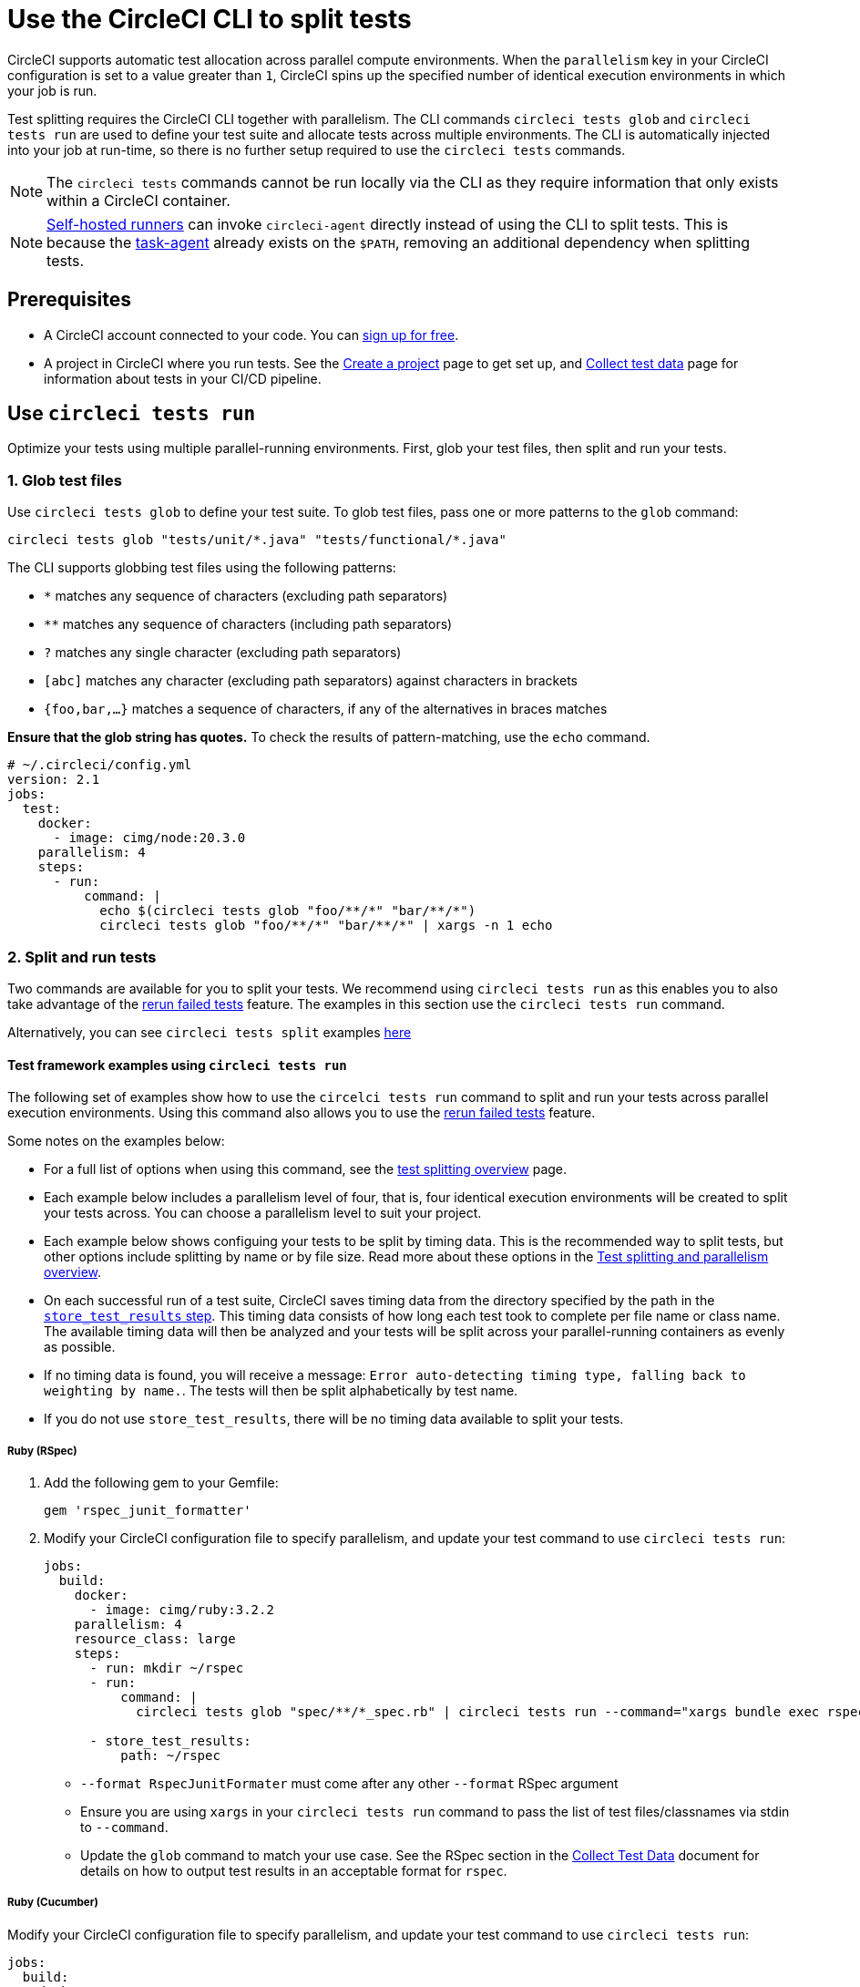 = Use the CircleCI CLI to split tests
:page-platform: Cloud, Server v4+
:page-description: How-to guide for using the CLI to split tests across parallel compute environments in a pipeline.
:icons: font
:experimental:

CircleCI supports automatic test allocation across parallel compute environments. When the `parallelism` key in your CircleCI configuration is set to a value greater than `1`, CircleCI spins up the specified number of identical execution environments in which your job is run.

Test splitting requires the CircleCI CLI together with parallelism. The CLI commands `circleci tests glob` and `circleci tests run` are used to define your test suite and allocate tests across multiple environments. The CLI is automatically injected into your job at run-time, so there is no further setup required to use the `circleci tests` commands.

NOTE: The `circleci tests` commands cannot be run locally via the CLI as they require information that only exists within a CircleCI container.

NOTE: xref:execution-runner:runner-overview.adoc[Self-hosted runners] can invoke `circleci-agent` directly instead of using the CLI to split tests. This is because the xref:execution-runner:runner-overview.adoc#circleci-self-hosted-runner-operation[task-agent] already exists on the `$PATH`, removing an additional dependency when splitting tests.

[#prerequisites]
== Prerequisites

* A CircleCI account connected to your code. You can link:https://circleci.com/signup/[sign up for free].
* A project in CircleCI where you run tests. See the xref:getting-started:create-project.adoc[Create a project] page to get set up, and xref:test:collect-test-data.adoc[Collect test data] page for information about tests in your CI/CD pipeline.

== Use `circleci tests run`

Optimize your tests using multiple parallel-running environments. First, glob your test files, then split and run your tests.

[#glob-test-files]
=== 1. Glob test files

Use `circleci tests glob` to define your test suite. To glob test files, pass one or more patterns to the `glob` command:

```shell
circleci tests glob "tests/unit/*.java" "tests/functional/*.java"
```

The CLI supports globbing test files using the following patterns:

- `*` matches any sequence of characters (excluding path separators)
- `**` matches any sequence of characters (including path separators)
- `?` matches any single character (excluding path separators)
- `[abc]` matches any character (excluding path separators) against characters in brackets
- `{foo,bar,...}` matches a sequence of characters, if any of the alternatives in braces matches

**Ensure that the glob string has quotes.**  To check the results of pattern-matching, use the `echo` command.

```yaml
# ~/.circleci/config.yml
version: 2.1
jobs:
  test:
    docker:
      - image: cimg/node:20.3.0
    parallelism: 4
    steps:
      - run:
          command: |
            echo $(circleci tests glob "foo/**/*" "bar/**/*")
            circleci tests glob "foo/**/*" "bar/**/*" | xargs -n 1 echo
```

=== 2. Split and run tests

Two commands are available for you to split your tests. We recommend using `circleci tests run` as this enables you to also take advantage of the xref:test:rerun-failed-tests.adoc[rerun failed tests] feature. The examples in this section use the `circleci tests run` command.

Alternatively, you can see `circleci tests split` examples <<tests-split-examples,here>>

[#tests-run-examples]
==== Test framework examples using `circleci tests run`

The following set of examples show how to use the `circelci tests run` command to split and run your tests across parallel execution environments. Using this command also allows you to use the xref:test:rerun-failed-tests.adoc[rerun failed tests] feature.

Some notes on the examples below:

* For a full list of options when using this command, see the xref:parallelism-faster-jobs.adoc#the-tests-run-command[test splitting overview] page.
* Each example below includes a parallelism level of four, that is, four identical execution environments will be created to split your tests across. You can choose a parallelism level to suit your project.
* Each example below shows configuing your tests to be split by timing data. This is the recommended way to split tests, but other options include splitting by name or by file size. Read more about these options in the xref:parallelism-faster-jobs.adoc#introduction[Test splitting and parallelism overview].
* On each successful run of a test suite, CircleCI saves timing data from the directory specified by the path in the xref:reference:ROOT:configuration-reference.adoc#storetestresults[`store_test_results` step]. This timing data consists of how long each test took to complete per file name or class name. The available timing data will then be analyzed and your tests will be split across your parallel-running containers as evenly as possible.
* If no timing data is found, you will receive a message: `Error auto-detecting timing type, falling back to weighting by name.`. The tests will then be split alphabetically by test name.
* If you do not use `store_test_results`, there will be no timing data available to split your tests.

[#ruby-rspec-tests]
===== Ruby (RSpec)

. Add the following gem to your Gemfile:
+
```bash
gem 'rspec_junit_formatter'
```

. Modify your CircleCI configuration file to specify parallelism, and update your test command to use `circleci tests run`:
+
```yaml
jobs:
  build:
    docker:
      - image: cimg/ruby:3.2.2
    parallelism: 4
    resource_class: large
    steps:
      - run: mkdir ~/rspec
      - run:
          command: |
            circleci tests glob "spec/**/*_spec.rb" | circleci tests run --command="xargs bundle exec rspec --format progress --format RspecJunitFormatter -o ~/rspec/rspec.xml" --verbose --split-by=timings

      - store_test_results:
          path: ~/rspec
```
+
** `--format RspecJunitFormater` must come after any other `--format` RSpec argument
** Ensure you are using `xargs` in your `circleci tests run` command to pass the list of test files/classnames via stdin to `--command`.
** Update the `glob` command to match your use case. See the RSpec section in the xref:test:collect-test-data.adoc#rspec[Collect Test Data] document for details on how to output test results in an acceptable format for `rspec`.

[#configure-a-job-running-ruby-cucumber-tests]
===== Ruby (Cucumber)

Modify your CircleCI configuration file to specify parallelism, and update your test command to use `circleci tests run`:

```yaml
jobs:
  build:
    docker:
      - image: cimg/ruby:3.2.2
    parallelism: 4
    resource_class: large
    steps:
      - run: mkdir -p ~/cucumber
      - run:
          command: |
          circleci tests glob "features/**/*.feature" | circleci tests run --command="xargs bundle exec cucumber --format junit,fileattribute=true --out ~/cucumber/junit.xml" --verbose --split-by=timings

      - store_test_results:
          ~/cucumber
```

* Ensure you are using `xargs` in your `circleci tests run` command to pass the list of test files/classnames via stdin to `--command`.
* Update the `glob` command to match your use case. See the Cucumber section in the xref:test:collect-test-data.adoc#cucumber[Collect Test Data] document for details on how to output test results in an acceptable format for `Cucumber`.

[#cypress-tests]
===== Cypress

. Use the link:https://www.npmjs.com/package/cypress-circleci-reporter[`cypress-circleci-reporter`] (this is a 3rd party tool that is not maintained by CircleCI).  You can install the tool in your `.circleci/config.yml` or add to your `package.json`. Example for adding to `.circleci/config.yml`:
+
```yaml
  #add required reporters (or add to package.json)
  - run:
    name: Install coverage reporter
    command: |
      npm install --save-dev cypress-circleci-reporter
```

. Use the `cypress-circleci-reporter`, specify parallelism, and update your test command to use `circleci tests run`. Then upload test results to CircleCI:
+
```yaml
jobs:
  build:
    docker:
      - image: cimg/base:2023.11
    parallelism: 4
    resource_class: large
    steps:
      #add required reporters (or add to package.json)
     - run:
        name: Install coverage reporter
        command: |
          npm install --save-dev cypress-circleci-reporter
     - run:
        name: run tests
        command: |
          mkdir test_results
          cd ./cypress
          npm ci
          npm run start &
          circleci tests glob "cypress/**/*.cy.js" | circleci tests run --command="xargs npx cypress run --reporter cypress-circleci-reporter --spec" --verbose --split-by=timings #--split-by=timings is optional, only use if you are using CircleCI's test splitting

     - store_test_results:
        path: test_results
```
+
** Ensure you are using `xargs` in your `circleci tests run` command to pass the list of test files/classnames via stdin to `--command`.
** Update the `glob` command to match your specific use case.
** Cypress may output a warning: `Warning: It looks like you're passing --spec a space-separated list of arguments:`.  This can be ignored, but it can be removed by following the guidance from our link:https://discuss.circleci.com/t/product-launch-re-run-failed-tests-only-circleci-tests-run/47775/18[community forum].

[#javascript-typescript-jest-tests]
===== JavaScript/TypeScript (Jest)

. Install the `jest-junit` dependency. You can add this step in your `.circleci/config.yml`:
+
```yaml
  - run:
      name: Install JUnit coverage reporter
      command: yarn add --dev jest-junit
```
+
You can also add it to your `jest.config.js` file by following these link:https://www.npmjs.com/package/jest-junit[usage instructions].

. Modify your CircleCI configuration file to specify parallelism, and update your test command to use `circleci tests run`:
+
```yaml
jobs:
  build:
    docker:
      - image: cimg/base:2023.11
    parallelism: 4
    resource_class: large
    steps:
      - run:
          name: Install JUnit coverage reporter
          command: yarn add --dev jest-junit
      - run:
          command: |
            npx jest --listTests | circleci tests run --command="JEST_JUNIT_ADD_FILE_ATTRIBUTE=true xargs npx jest --config jest.config.js --runInBand --" --verbose --split-by=timings
          environment:
            JEST_JUNIT_OUTPUT_DIR: ./reports/
      - store_test_results:
          path: ./reports/
```
+
** Ensure you are using `xargs` in your `circleci tests run` command to pass the list of test files/classnames via stdin to `--command`.
** Update the `npx jest --listTests` command to match your use case. See the Jest section in the xref:test:collect-test-data.adoc#jest[Collect Test Data] document for details on how to output test results in an acceptable format for `jest`.
** `JEST_JUNIT_ADD_FILE_ATTRIBUTE=true` is added to ensure that the `file` attribute is present. `JEST_JUNIT_ADD_FILE_ATTRIBUTE=true` can also be added to your `jest.config.js` file instead of including it in `.circleci/config.yml`, by using the following attribute: `addFileAttribute="true"`.

[#playwright-tests]
===== Playwright

Modify your CircleCI configuration file to specify parallelism, and update your test command to use `circleci tests run`:

```yaml
jobs:
  build:
    docker:
      - image: cimg/base:2023.11
    parallelism: 4
    resource_class: large
    steps:
      - run:
          command: |
            mkdir test-results #can also be switched out for passing PLAYWRIGHT_JUNIT_OUTPUT_NAME directly to Playwright
            pnpm run serve &
            TESTFILES=$(circleci tests glob "specs/e2e/**/*.spec.ts")
            echo "$TESTFILES" | circleci tests run --command="xargs pnpm playwright test --config=playwright.config.ci.ts --reporter=junit" --verbose --split-by=timings

      - store_test_results:
          path: results.xml
```

* Ensure you are using `xargs` in your `circleci tests run` command to pass the list of test files/classnames via stdin to `--command`.
* Update the `glob` command to match your use case.
* You may also use link:https://playwright.dev/docs/test-reporters#junit-reporter[Playwright's built-in flag] (`PLAYWRIGHT_JUNIT_OUTPUT_NAME`) to specify the JUnit XML output directory.
* Ensure that you are using version 1.34.2 or later of Playwright. Earlier versions of Playwright may not output JUnit XML in a format that is compatible with this feature.

[#kotlin-or-gradle-tests]
===== Kotlin or Gradle

. Modify your CircleCI configuration file to specify parallelism, and update your test command to use `circleci tests run`:
+
```yaml
-run:
  command: |
    cd src/test/java

    # Get list of classnames of tests that should run on this node.
    circleci tests glob "**/*.java" | cut -c 1- | sed 's@/@.@g' | sed 's/.\{5\}$//' | circleci tests run --command=">classnames.txt xargs echo" --verbose --split-by=timings --timings-type=classname

    #if this is a re-run and it is a parallel run that does not have tests to run, halt execution of this parallel run
    [ -s classnames.txt ] || circleci-agent step halt
```
+
```yaml
-run:
  command: |

    # Format the arguments to "./gradlew test"

    GRADLE_ARGS=$(cat src/test/java/classnames.txt | awk '{for (i=1; i<=NF; i++) print "--tests",$i}')
    echo "Prepared arguments for Gradle: $GRADLE_ARGS"

    ./gradlew test $GRADLE_ARGS

- store_test_results:
    path: build/test-results/test
```

. Update the `glob` command to match your use case.

[#configure-a-job-running-go-tests]
===== Go

Modify your CircleCI configuration file to specify parallelism, and update your test command to use `circleci tests run`:

```yaml
jobs:
  build:
    docker:
      - image: cimg/go:1.21.4
    parallelism: 4
    resource_class: large
    steps:
      - run:
          command: go list ./... | circleci tests run --command "xargs gotestsum --junitfile junit.xml --format testname --" --split-by=timings --timings-type=name

      - store_test_results:
          path: junit.xml
```

* Ensure you are using `xargs` in your `circleci tests run` command to pass the list of test files/classnames via stdin to `--command`.

[#elixir-tests]
===== Elixir

Modify your CircleCI configuration file to specify parallelism, and update your test command to use `circleci tests run`:

```yaml
jobs:
  build:
    docker:
      - image: cimg/base:2023.11
    parallelism: 4
    resource_class: large
    steps:
      - run:
          name: Run tests
          command: |
            circleci tests glob 'lib/**/*_test.exs'
            | circleci tests run --command='xargs -n1 echo > test_file_paths.txt'

            mix ecto.setup --quiet
            cat test_file_paths.txt | xargs mix test

      - store_test_results:
          path: _build/test/my_app/test-junit-report.xml
          when: always
```

* Ensure you are using `xargs` in your `circleci tests run` command to pass the list of test files/classnames via stdin to `--command`.
* Update the `glob` command to match your use case.

[#configure-a-job-running-phpunit-tests]
===== PHPUnit

Modify your CircleCI configuration file to specify parallelism, and update your test command to use `circleci tests run`:

```yaml
# Use phpunit-finder to output list of tests to stdout for a test suite named functional
# Pass those tests as stdin to circleci tests run
jobs:
  build:
    docker:
      - image: cimg/base:2023.11
    parallelism: 4
    resource_class: large
    steps:
      - run:
          name: Run functional tests
          command: |
            TESTS_TO_RUN=$(/data/vendor/bin/phpunit-finder -- functional)
            echo "$TESTS_TO_RUN" | circleci tests run --command="xargs -I{} -d\" \" /data/vendor/bin/phpunit {} --log-junit /data/artifacts/phpunit/phpunit-functional-$(basename {}).xml" --verbose --split-by=timings

      - store_test_results:
          path: artifacts/phpunit
          when: always
```

* Ensure you are using `xargs` in your `circleci tests run` command to pass the list of test files/classnames via stdin to `--command`.

* Note that this example uses a utility named link:https://github.com/previousnext/phpunit-finder[`phpunit-finder`] which is a third party tool that is not supported by CircleCI, use at your own risk.

[#configure-django-tests]
===== Django

Modify your CircleCI configuration file to specify parallelism, and update your test command to use `circleci tests run`. Also, Django takes as input test filenames with a format that uses dots ("."), however, it outputs JUnit XML in a format that uses slashes "/".  To account for this, get the list of test filenames first, change the filenames to be separated by dots "." instead of slashes "/", and pass the filenames into the test command.

```yaml
jobs:
  build:
    docker:
      - image: cimg/python:3.12.0
    parallelism: 4
    resource_class: large
    steps:
      - run:
          name: Run tests
          command: |
            # Get the test file names, write them to files.txt, and split them by historical timing data
            circleci tests glob "**/test*.py" | circleci tests run --command=">files.txt xargs echo" --verbose --split-by=timings #split-by-timings is optional
            # Change filepaths into format Django accepts (replace slashes with dots).  Save the filenames in a TESTFILES variable
            cat files.txt | tr "/" "." | sed "s/\.py//g" | sed "s/tests\.//g" > circleci_test_files.txt
            cat circleci_test_files.txt
            TESTFILES=$(cat circleci_test_files.txt)
            # Run the tests (TESTFILES) with the reformatted test file names
            pipenv run coverage run manage.py test --parallel=8 --verbosity=2 $TESTFILES

      - store_test_results:
          path: test-results
```

. Ensure you are using `xargs` in your `circleci tests run` command to pass the list of test files/classnames via stdin to `--command`.

[#output-test-files-only]
===== Output test files only

If your testing set-up on CircleCI is not compatible with invoking your test runner in the `circleci tests run` command, you can opt to use `circleci tests run` to receive the file names, output the file names, and save the file names to a temporary location.  You can then subsequently invoke your test runner using the outputted file names.

Example:

```yaml
jobs:
  build:
    docker:
      - image: cimg/base:2023.11
    parallelism: 4
    resource_class: large
    steps:
      - run:
          command: |
            circleci tests glob "src/**/*js" | circleci tests run --command=">files.txt xargs echo" --verbose --split-by=timings #split-by=timings is optional
            [ -s files.txt ] || circleci-agent step halt #if a re-run and there are no tests to re-run for this parallel run, stop execution

      - run:
          name: Run tests
          command: |
            mkdir test-results
            ... #pass files.txt into your test command

      - store_test_results:
          path: test-results
```

The snippet above will write the list of test file names to `files.txt`.  On a non-rerun, this list will be all of the test file names.  On a "rerun", the list will be a subset of file names (the test file names that had at least 1 test failure in the previous run).  You can pass the list of test file names from `files.txt` into, for example, your custom `makefile`.  If using parallelism, CircleCI spins up the same number of containers/VMs as the parallelism level that is set in `.circleci/config.yml`. However, not all parallel containers/VMs will execute tests.  For the parallel containers/VMs that will not run tests, `files.txt` may not be created.  The `halt` command ensures that in the case where a parallel run is not executing tests, the parallel run is stopped immediately.

[#tests-split-examples]
== Using `circleci tests split`

Optimize your tests using multiple parallel-running environments. First, glob your test files, then split test suite, then run your tests.

[#glob-test-files-2]
=== 1. Glob test files

Use `circleci tests glob` to define your test suite. To glob test files, pass one or more patterns to the `glob` command:

```shell
circleci tests glob "tests/unit/*.java" "tests/functional/*.java"
```

The CLI supports globbing test files using the following patterns:

- `*` matches any sequence of characters (excluding path separators)
- `**` matches any sequence of characters (including path separators)
- `?` matches any single character (excluding path separators)
- `[abc]` matches any character (excluding path separators) against characters in brackets
- `{foo,bar,...}` matches a sequence of characters, if any of the alternatives in braces matches

**Ensure that the glob string has quotes.**  To check the results of pattern-matching, use the `echo` command.

```yaml
# ~/.circleci/config.yml
version: 2.1
jobs:
  test:
    docker:
      - image: cimg/node:20.3.0
    parallelism: 4
    steps:
      - run:
          command: |
            echo $(circleci tests glob "foo/**/*" "bar/**/*")
            circleci tests glob "foo/**/*" "bar/**/*" | xargs -n 1 echo
```

[#split-tests]
=== 2. Split tests

To split your tests, pass in a list of tests to the `circleci tests split` command.

The following test splitting options are available:

* Alphabetically by name (default if none specified)
* Split using timing data `--split-by=timings` – We recommend this option as it results in the most even split across your parallel execution environments.
* Split using file size `--split-by=filesize`

[#split-by-name]
==== a. Split by name (default)

By default, if you do not specify a method using the `--split-by` flag, `circleci tests run` expects a list of file names or class names and splits tests alphabetically by test name. There are a few ways to provide this list:

* Pipe a glob of test files, as demonstrated in the above section.
```shell
circleci tests glob "test/**/*.java" | circleci tests split
```

* Create a text file with test filenames.
```shell
circleci tests split test_filenames.txt
```

* Provide a path to the test files.
```shell
circleci tests split < /path/to/items/to/split
```

[#split-by-timing-data]
==== b. Split by timing data

The best way to optimize your test suite across a set of parallel executors is to split your tests using timing data. This will ensure the tests are split in the most even way, leading to a shorter test time.

To split by test timing, use the `--split-by` flag with the `timings` split type.

```shell
circleci tests glob "**/*.go" | circleci tests split --split-by=timings
```

WARNING: If you do not use `store_test_results`, there will be no timing data available to split your tests.

On each successful run of a test suite, CircleCI saves timing data from the directory specified by the path in the xref:reference:ROOT:configuration-reference.adoc#storetestresults[`store_test_results` step]. This timing data consists of how long each test took to complete per file name or class name.

The available timing data will then be analyzed and your tests will be split across your parallel-running containers as evenly as possible.

NOTE: If no timing data is found, you will receive a message: `Error auto-detecting timing type, falling back to weighting by name.`. The tests will then be split alphabetically by test name.

[#set-the-timing-type]
===== Set the timing type

The CLI attempts to auto detect the granularity of the test split (for example, whether to split by filename, or down to class name) based on the input to the `split` command. You may need to choose a different timing type depending on how your test coverage output is formatted, using the `--timings-type` option. Valid timing types are:

* `filename`
* `classname`
* `testname`
* `autodetect`

```shell
cat my_java_test_classnames | circleci tests split --split-by=timings --timings-type=classname
```

[#set-the-default-value-for-missing-timing-data]
===== Set the default value for missing timing data

For partially found test results, any tests with missing data are assigned a random small value. You can override this default value with the `--time-default` flag:

```shell
circleci tests glob "**/*.rb" | circleci tests split --split-by=timings --time-default=10s
```

[#download-timing-data]
===== Download timing data

If you need to manually store and retrieve timing data, add the xref:reference:ROOT:configuration-reference.adoc#storeartifacts[`store_artifacts` step] to your job.

[#splitting-by-filesize]
==== c. Split by file size

When provided with file paths, the CLI can also split by file size. Use the `--split-by` flag with the `filesize` split type:

```shell
circleci tests glob "**/*.go" | circleci tests split --split-by=filesize
```

[#running-split-tests]
=== 3. Run split tests

Globbing and splitting tests does not actually run your tests. To combine test grouping with test execution, consider saving the grouped tests to a file, then passing this file to your test runner.

```shell
circleci tests glob "test/**/*.rb" | circleci tests split > /tmp/tests-to-run
bundle exec rspec $(cat /tmp/tests-to-run)
```

The contents of the file `/tmp/tests-to-run` will be different in each container, based on `$CIRCLE_NODE_INDEX` and `$CIRCLE_NODE_TOTAL`.

[#see-also]
== See also

* xref:parallelism-faster-jobs.adoc[Test splitting and parallelism]
* xref:test:test-splitting-tutorial.adoc[Test splitting tutorial]
* xref:reference:ROOT:configuration-reference.adoc#parallelism[CircleCI configuration reference: parallelism]
